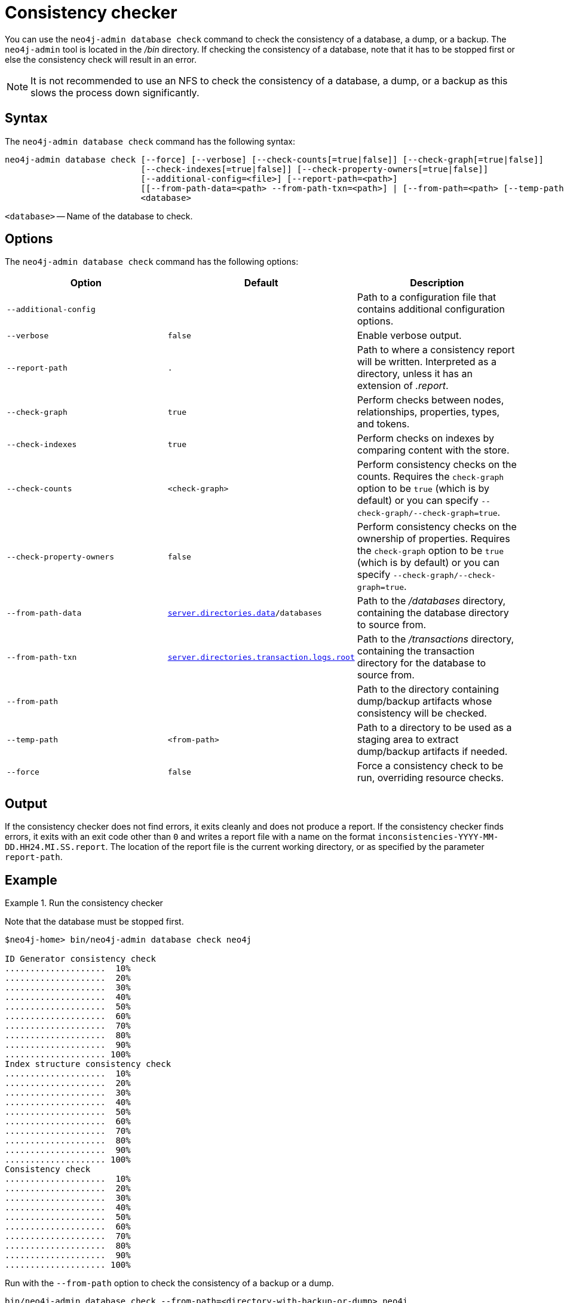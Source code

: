 :description: Describes the Neo4j consistency checker.
[[consistency-checker]]
= Consistency checker

You can use the `neo4j-admin database check` command to check the consistency of a database, a dump, or a backup.
The `neo4j-admin` tool is located in the _/bin_ directory.
If checking the consistency of a database, note that it has to be stopped first or else the consistency check will result in an error.

[NOTE]
====
It is not recommended to use an NFS to check the consistency of a database, a dump, or a backup as this slows the process down significantly.
====

== Syntax

The `neo4j-admin database check` command has the following syntax:

----
neo4j-admin database check [--force] [--verbose] [--check-counts[=true|false]] [--check-graph[=true|false]]
                           [--check-indexes[=true|false]] [--check-property-owners[=true|false]]
                           [--additional-config=<file>] [--report-path=<path>]
                           [[--from-path-data=<path> --from-path-txn=<path>] | [--from-path=<path> [--temp-path=<path>]]]
                           <database>
----

`<database>` -- Name of the database to check.

== Options

The `neo4j-admin database check` command has the following options:

[options="header",cols="m,m,a"]
|===
| Option                    | Default       | Description
|  --additional-config      |               | Path to a configuration file that contains additional configuration options.
|  --verbose                | false         | Enable verbose output.
|  --report-path            | .             | Path to where a consistency report will be written. Interpreted as a directory, unless it
has an extension of _.report_.
|  --check-graph            | true          | Perform checks between nodes, relationships, properties, types, and tokens.
|  --check-indexes          | true          | Perform checks on indexes by comparing content with the store.
|  --check-counts           | <check-graph> | Perform consistency checks on the counts. Requires the `check-graph` option to be `true` (which is by default) or you can specify `--check-graph/--check-graph=true`.
|  --check-property-owners  | false         | Perform consistency checks on the ownership of properties. Requires the `check-graph` option to be `true` (which is by default) or you can specify `--check-graph/--check-graph=true`.
|  --from-path-data         | xref:reference/configuration-settings.adoc#config_server.directories.data[`server.directories.data`]/databases
                                            | Path to the _/databases_ directory, containing the database directory to source from.
|  --from-path-txn          | xref:reference/configuration-settings.adoc#config_server.directories.transaction.logs.root[`server.directories.transaction.logs.root`]
                                            | Path to the _/transactions_ directory, containing the transaction directory for the database to source from.
|  --from-path              |               | Path to the directory containing dump/backup artifacts whose consistency will be checked.
|  --temp-path              | <from-path>   | Path to a directory to be used as a staging area to extract dump/backup artifacts if needed.
|  --force                  | false         | Force a consistency check to be run, overriding resource checks.
|===


== Output

If the consistency checker does not find errors, it exits cleanly and does not produce a report.
If the consistency checker finds errors, it exits with an exit code other than `0` and writes a report file with a name on the format `inconsistencies-YYYY-MM-DD.HH24.MI.SS.report`.
The location of the report file is the current working directory, or as specified by the parameter `report-path`.

== Example

.Run the consistency checker
====
Note that the database must be stopped first.

----
$neo4j-home> bin/neo4j-admin database check neo4j

ID Generator consistency check
....................  10%
....................  20%
....................  30%
....................  40%
....................  50%
....................  60%
....................  70%
....................  80%
....................  90%
.................... 100%
Index structure consistency check
....................  10%
....................  20%
....................  30%
....................  40%
....................  50%
....................  60%
....................  70%
....................  80%
....................  90%
.................... 100%
Consistency check
....................  10%
....................  20%
....................  30%
....................  40%
....................  50%
....................  60%
....................  70%
....................  80%
....................  90%
.................... 100%

----

Run with the `--from-path` option to check the consistency of a backup or a dump.
----
bin/neo4j-admin database check --from-path=<directory-with-backup-or-dump> neo4j
----

====

[NOTE]
====
`neo4j-admin database check` cannot be applied to xref:composite-databases/introduction.adoc#composite-databases-concepts[composite databases].
 It must be run directly on the databases that are part of a composite database.
====
